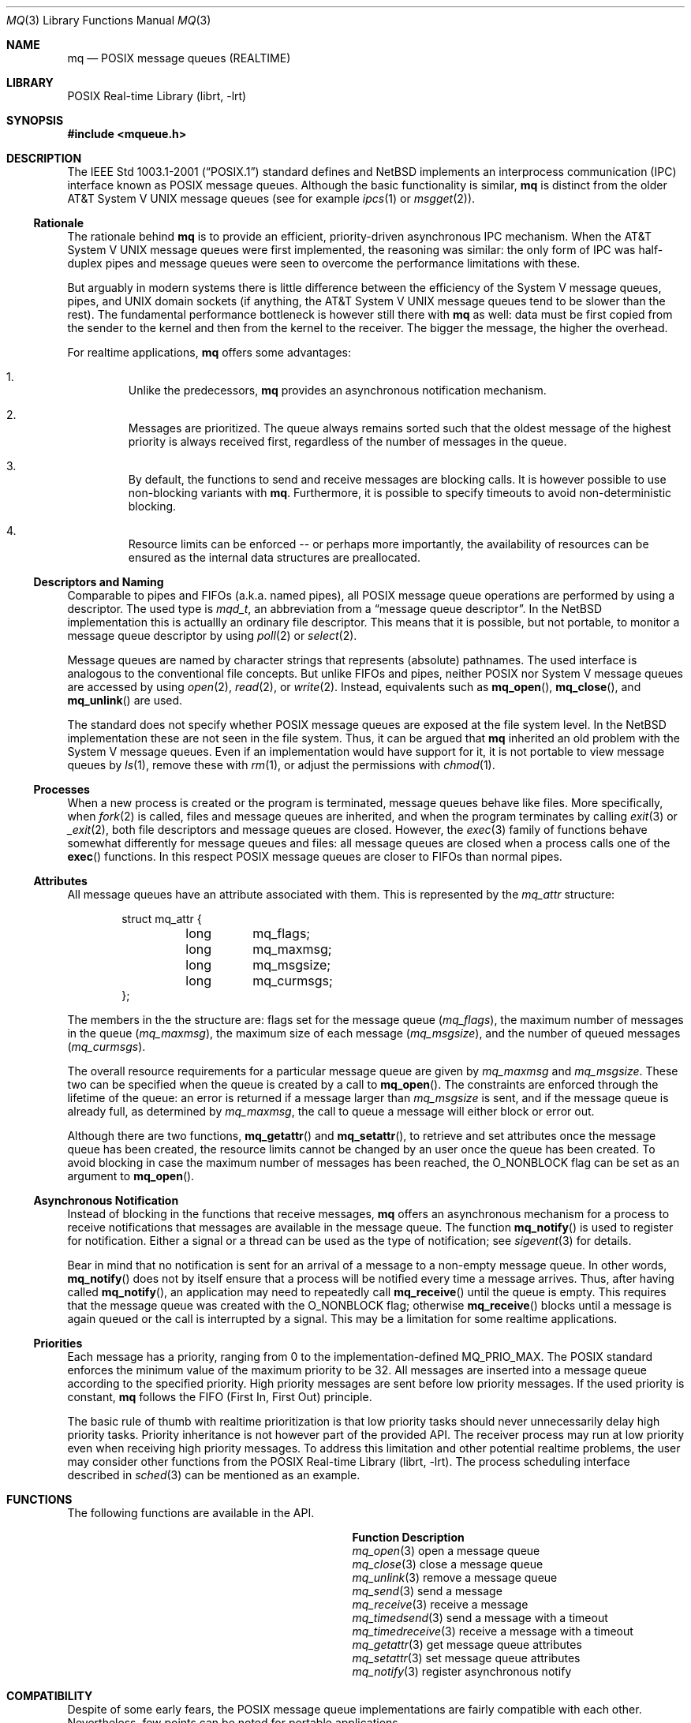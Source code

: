 .\" $NetBSD: mq.3,v 1.2 2010/06/07 07:39:43 jruoho Exp $
.\"
.\" Copyright (c) 2010 Jukka Ruohonen <jruohonen@iki.fi>
.\"
.\" Redistribution and use in source and binary forms, with or without
.\" modification, are permitted provided that the following conditions
.\" are met:
.\" 1. Redistributions of source code must retain the above copyright
.\"    notice, this list of conditions and the following disclaimer.
.\" 2. Redistributions in binary form must reproduce the above copyright
.\"    notice, this list of conditions and the following disclaimer in the
.\"    documentation and/or other materials provided with the distribution.
.\"
.\" THIS SOFTWARE IS PROVIDED BY THE NETBSD FOUNDATION, INC. AND CONTRIBUTORS
.\" ``AS IS'' AND ANY EXPRESS OR IMPLIED WARRANTIES, INCLUDING, BUT NOT LIMITED
.\" TO, THE IMPLIED WARRANTIES OF MERCHANTABILITY AND FITNESS FOR A PARTICULAR
.\" PURPOSE ARE DISCLAIMED.  IN NO EVENT SHALL THE FOUNDATION OR CONTRIBUTORS
.\" BE LIABLE FOR ANY DIRECT, INDIRECT, INCIDENTAL, SPECIAL, EXEMPLARY, OR
.\" CONSEQUENTIAL DAMAGES (INCLUDING, BUT NOT LIMITED TO, PROCUREMENT OF
.\" SUBSTITUTE GOODS OR SERVICES; LOSS OF USE, DATA, OR PROFITS; OR BUSINESS
.\" INTERRUPTION) HOWEVER CAUSED AND ON ANY THEORY OF LIABILITY, WHETHER IN
.\" CONTRACT, STRICT LIABILITY, OR TORT (INCLUDING NEGLIGENCE OR OTHERWISE)
.\" ARISING IN ANY WAY OUT OF THE USE OF THIS SOFTWARE, EVEN IF ADVISED OF THE
.\" POSSIBILITY OF SUCH DAMAGE.
.\"
.Dd May 26, 2010
.Dt MQ 3
.Os
.Sh NAME
.Nm mq
.Nd POSIX message queues (REALTIME)
.Sh LIBRARY
.Lb librt
.Sh SYNOPSIS
.In mqueue.h
.Sh DESCRIPTION
The
.St -p1003.1-2001
standard defines and
.Nx
implements an interprocess communication
.Pq Tn IPC
interface known as
.Tn POSIX
message queues.
Although the basic functionality is similar,
.Nm
is distinct from the older
.At V
message queues (see for example
.Xr ipcs 1
or
.Xr msgget 2 ) .
.Pp
.Ss Rationale
The rationale behind
.Nm
is to provide an efficient, priority-driven asynchronous
.Tn IPC
mechanism.
When the
.At V
message queues were first implemented, the reasoning was similar:
the only form of
.Tn IPC
was half-duplex pipes and message queues were
seen to overcome the performance limitations with these.
.Pp
But arguably in modern systems there is little difference between
the efficiency of the System V message queues, pipes, and
.Tn UNIX
domain sockets (if anything, the
.At V
message queues tend to be slower than the rest).
The fundamental performance bottleneck is however still there with
.Nm
as well: data must be first copied from the sender to the kernel
and then from the kernel to the receiver.
The bigger the message, the higher the overhead.
.Pp
For realtime applications,
.Nm
offers some advantages:
.Pp
.Bl -enum -offset 2n
.It
Unlike the predecessors,
.Nm
provides an asynchronous notification mechanism.
.It
Messages are prioritized.
The queue always remains sorted such that the
oldest message of the highest priority is always received first,
regardless of the number of messages in the queue.
.It
By default, the functions to send and receive messages are blocking calls.
It is however possible to use non-blocking variants with
.Nm .
Furthermore, it is possible to specify timeouts to avoid
non-deterministic blocking.
.It
Resource limits can be enforced \&-- or perhaps more importantly,
the availability of resources can be ensured as the internal
data structures are preallocated.
.El
.Ss Descriptors and Naming
Comparable to pipes and
.Tn FIFOs
.Pq a.k.a. named pipes ,
all
.Tn POSIX
message queue operations are performed by using a descriptor.
The used type is
.Vt mqd_t ,
an abbreviation from a
.Dq message queue descriptor .
In the
.Nx
implementation this is actuallly an ordinary file descriptor.
This means that it is possible, but not portable, to
monitor a message queue descriptor by using
.Xr poll 2
or
.Xr select 2 .
.Pp
Message queues are named by character
strings that represents (absolute) pathnames.
The used interface is analogous to the conventional file concepts.
But unlike
.Tn FIFOs
and pipes, neither
.Tn POSIX
nor System V message queues are accessed by using
.Xr open 2 ,
.Xr read 2 ,
or
.Xr write 2 .
Instead, equivalents such as
.Fn mq_open ,
.Fn mq_close ,
and
.Fn mq_unlink
are used.
.Pp
The standard does not specify whether
.Tn POSIX
message queues are exposed at the file system level.
In the
.Nx
implementation these are not seen in the file system.
Thus, it can be argued that
.Nm
inherited an old problem with the System V message queues.
Even if an implementation would have support for it,
it is not portable to view message queues by
.Xr ls 1 ,
remove these with
.Xr rm 1 ,
or adjust the permissions with
.Xr chmod 1 .
.Ss Processes
When a new process is created or the program is terminated,
message queues behave like files.
More specifically, when
.Xr fork 2
is called, files and message queues are inherited, and when the
program terminates by calling
.Xr exit 3
or
.Xr _exit 2 ,
both file descriptors and message queues are closed.
However, the
.Xr exec 3
family of functions behave somewhat differently for
message queues and files: all message queues are
closed when a process calls one of the
.Fn exec
functions.
In this respect
.Tn POSIX
message queues are closer to
.Tn FIFOs
than normal pipes.
.Ss Attributes
All message queues have an attribute associated with them.
This is represented by the
.Va mq_attr
structure:
.Bd -literal -offset indent
struct mq_attr {
	long	mq_flags;
	long	mq_maxmsg;
	long	mq_msgsize;
	long	mq_curmsgs;
};
.Ed
.Pp
The members in the the structure are:
flags set for the message queue
.Pq Va mq_flags ,
the maximum number of messages in the queue
.Pq Va mq_maxmsg ,
the maximum size of each message
.Pq Va mq_msgsize ,
and the number of queued messages
.Pq Va mq_curmsgs .
.Pp
The overall resource requirements for a particular message queue are given by
.Va mq_maxmsg
and
.Va mq_msgsize .
These two can be specified when the queue is created by a call to
.Fn mq_open .
The constraints are enforced through the lifetime of the queue:
an error is returned if a message larger than
.Va mq_msgsize
is sent, and if the message queue is already full, as determined by
.Va mq_maxmsg ,
the call to queue a message will either block or error out.
.Pp
Although there are two functions,
.Fn mq_getattr
and
.Fn mq_setattr ,
to retrieve and set attributes once
the message queue has been created,
the resource limits cannot be changed
by an user once the queue has been created.
To avoid blocking in case the maximum number of messages has been reached, the
.Dv O_NONBLOCK
flag can be set as an argument to
.Fn mq_open .
.Ss Asynchronous Notification
Instead of blocking in the functions that receive messages,
.Nm
offers an asynchronous mechanism for a process to receive
notifications that messages are available in the message queue.
The function
.Fn mq_notify
is used to register for notification.
Either a signal or a thread can be used as the type of notification; see
.Xr sigevent 3
for details.
.Pp
Bear in mind that no notification is sent for an arrival
of a message to a non-empty message queue.
In other words,
.Fn mq_notify
does not by itself ensure that a process
will be notified every time a message arrives.
Thus, after having called
.Fn mq_notify ,
an application may need to repeatedly call
.Fn mq_receive
until the queue is empty.
This requires that the message queue was created with the
.Dv O_NONBLOCK
flag; otherwise
.Fn mq_receive
blocks until a message is again queued
or the call is interrupted by a signal.
This may be a limitation for some realtime applications.
.Ss Priorities
Each message has a priority, ranging from 0 to the implementation-defined
.Dv MQ_PRIO_MAX .
The
.Tn POSIX
standard enforces the minimum value of the maximum priority to be 32.
All messages are inserted into a message
queue according to the specified priority.
High priority messages are sent before low priority messages.
If the used priority is constant,
.Nm
follows the
.Tn FIFO
.Pq First In, First Out
principle.
.Pp
The basic rule of thumb with realtime prioritization is that low priority
tasks should never unnecessarily delay high priority tasks.
Priority inheritance is not however part of the provided
.Tn API .
The receiver process may run at low priority even
when receiving high priority messages.
To address this limitation and other potential realtime problems,
the user may consider other functions from the
.Lb librt .
The process scheduling interface described in
.Xr sched 3
can be mentioned as an example.
.Sh FUNCTIONS
The following functions are available in the
.Tn API.
.Bl -column -offset indent "mq_timedreceive " "XXX"
.It Sy Function Ta Sy Description
.It Xr mq_open 3 Ta open a message queue
.It Xr mq_close 3 Ta close a message queue
.It Xr mq_unlink 3 Ta remove a message queue
.It Xr mq_send 3 Ta send a message
.It Xr mq_receive 3 Ta receive a message
.It Xr mq_timedsend 3 Ta send a message with a timeout
.It Xr mq_timedreceive 3 Ta receive a message with a timeout
.It Xr mq_getattr 3 Ta get message queue attributes
.It Xr mq_setattr 3 Ta set message queue attributes
.It Xr mq_notify 3 Ta register asynchronous notify
.El
.Sh COMPATIBILITY
Despite of some early fears, the
.Tn POSIX
message queue implementations are fairly compatible with each other.
Nevertheless, few points can be noted for portable applications.
.Bl -bullet
.It
It is not portable to use functions external to the
.Tn API
with message queue descriptors.
.It
The standard leaves the rules loose with
respect to the message queue names.
Only the interpretation of the first slash character is consistent;
the following slash characters may or may not follow the conventional
construction rules for a pathname.
.It
The length limits for a message queue name are implementation-defined.
These may or may not follow the conventional pathname limits
.Dv PATH_MAX
and
.Dv NAME_MAX .
.El
.Sh SEE ALSO
.Rs
.%A Bill O. Gallmeister
.%T POSIX.4: Programming for the Real World
.%I O'Reilly and Associates
.%D 1995
.Re
.Rs
.%A Richard W. Stevens
.%T UNIX Network Programming, Volume 2: Interprocess Communications
.%V Second Edition
.%I Prentice Hall
.%D 1998
.Re
.Sh STANDARDS
The
.Tn POSIX
message queue implementation is expected to conform to
.St -p1003.1-2001 .
.Sh HISTORY
The
.Tn POSIX
message queue
.Tn API
first appeared in
.Nx 5.0 .
.Sh CAVEATS
User should be careful to unlink message queues at the program termination.
Otherwise it is possible to leave them lying around.
